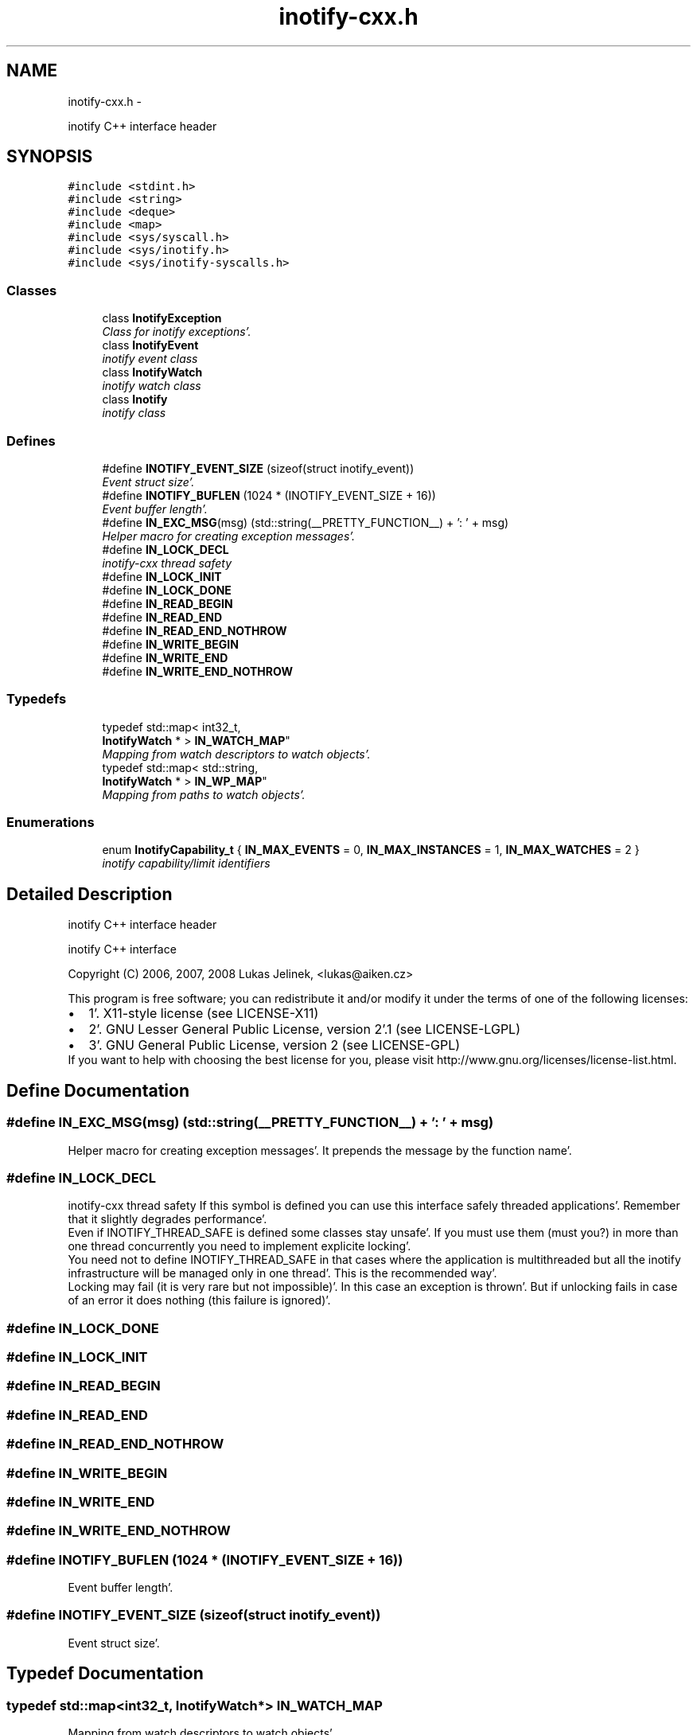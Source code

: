 .TH "inotify-cxx.h" 3 "Sat Apr 7 2012" "Version 0.5.10" "incron" \" -*- nroff -*-
.ad l
.nh
.SH NAME
inotify-cxx.h \- 
.PP
inotify C++ interface header  

.SH SYNOPSIS
.br
.PP
\fC#include <stdint\&.h>\fP
.br
\fC#include <string>\fP
.br
\fC#include <deque>\fP
.br
\fC#include <map>\fP
.br
\fC#include <sys/syscall\&.h>\fP
.br
\fC#include <sys/inotify\&.h>\fP
.br
\fC#include <sys/inotify-syscalls\&.h>\fP
.br

.SS "Classes"

.in +1c
.ti -1c
.RI "class \fBInotifyException\fP"
.br
.RI "\fIClass for inotify exceptions'\&. \fP"
.ti -1c
.RI "class \fBInotifyEvent\fP"
.br
.RI "\fIinotify event class \fP"
.ti -1c
.RI "class \fBInotifyWatch\fP"
.br
.RI "\fIinotify watch class \fP"
.ti -1c
.RI "class \fBInotify\fP"
.br
.RI "\fIinotify class \fP"
.in -1c
.SS "Defines"

.in +1c
.ti -1c
.RI "#define \fBINOTIFY_EVENT_SIZE\fP   (sizeof(struct inotify_event))"
.br
.RI "\fIEvent struct size'\&. \fP"
.ti -1c
.RI "#define \fBINOTIFY_BUFLEN\fP   (1024 * (INOTIFY_EVENT_SIZE + 16))"
.br
.RI "\fIEvent buffer length'\&. \fP"
.ti -1c
.RI "#define \fBIN_EXC_MSG\fP(msg)   (std::string(__PRETTY_FUNCTION__) + ': ' + msg)"
.br
.RI "\fIHelper macro for creating exception messages'\&. \fP"
.ti -1c
.RI "#define \fBIN_LOCK_DECL\fP"
.br
.RI "\fIinotify-cxx thread safety \fP"
.ti -1c
.RI "#define \fBIN_LOCK_INIT\fP"
.br
.ti -1c
.RI "#define \fBIN_LOCK_DONE\fP"
.br
.ti -1c
.RI "#define \fBIN_READ_BEGIN\fP"
.br
.ti -1c
.RI "#define \fBIN_READ_END\fP"
.br
.ti -1c
.RI "#define \fBIN_READ_END_NOTHROW\fP"
.br
.ti -1c
.RI "#define \fBIN_WRITE_BEGIN\fP"
.br
.ti -1c
.RI "#define \fBIN_WRITE_END\fP"
.br
.ti -1c
.RI "#define \fBIN_WRITE_END_NOTHROW\fP"
.br
.in -1c
.SS "Typedefs"

.in +1c
.ti -1c
.RI "typedef std::map< int32_t, 
.br
\fBInotifyWatch\fP * > \fBIN_WATCH_MAP\fP"
.br
.RI "\fIMapping from watch descriptors to watch objects'\&. \fP"
.ti -1c
.RI "typedef std::map< std::string, 
.br
\fBInotifyWatch\fP * > \fBIN_WP_MAP\fP"
.br
.RI "\fIMapping from paths to watch objects'\&. \fP"
.in -1c
.SS "Enumerations"

.in +1c
.ti -1c
.RI "enum \fBInotifyCapability_t\fP { \fBIN_MAX_EVENTS\fP =  0, \fBIN_MAX_INSTANCES\fP =  1, \fBIN_MAX_WATCHES\fP =  2 }"
.br
.RI "\fIinotify capability/limit identifiers \fP"
.in -1c
.SH "Detailed Description"
.PP 
inotify C++ interface header 

inotify C++ interface
.PP
Copyright (C) 2006, 2007, 2008 Lukas Jelinek, <lukas@aiken.cz>
.PP
This program is free software; you can redistribute it and/or modify it under the terms of one of the following licenses:
.PP
.PD 0
.IP "\(bu" 2
1'\&. X11-style license (see LICENSE-X11) 
.IP "\(bu" 2
2'\&. GNU Lesser General Public License, version 2'\&.1 (see LICENSE-LGPL) 
.IP "\(bu" 2
3'\&. GNU General Public License, version 2 (see LICENSE-GPL)
.PP
If you want to help with choosing the best license for you, please visit http://www.gnu.org/licenses/license-list.html. 
.SH "Define Documentation"
.PP 
.SS "#define IN_EXC_MSG(msg)   (std::string(__PRETTY_FUNCTION__) + ': ' + msg)"
.PP
Helper macro for creating exception messages'\&. It prepends the message by the function name'\&. 
.SS "#define IN_LOCK_DECL"
.PP
inotify-cxx thread safety If this symbol is defined you can use this interface safely threaded applications'\&. Remember that it slightly degrades performance'\&.
.PP
Even if INOTIFY_THREAD_SAFE is defined some classes stay unsafe'\&. If you must use them (must you?) in more than one thread concurrently you need to implement explicite locking'\&.
.PP
You need not to define INOTIFY_THREAD_SAFE in that cases where the application is multithreaded but all the inotify infrastructure will be managed only in one thread'\&. This is the recommended way'\&.
.PP
Locking may fail (it is very rare but not impossible)'\&. In this case an exception is thrown'\&. But if unlocking fails in case of an error it does nothing (this failure is ignored)'\&. 
.SS "#define IN_LOCK_DONE"
.SS "#define IN_LOCK_INIT"
.SS "#define IN_READ_BEGIN"
.SS "#define IN_READ_END"
.SS "#define IN_READ_END_NOTHROW"
.SS "#define IN_WRITE_BEGIN"
.SS "#define IN_WRITE_END"
.SS "#define IN_WRITE_END_NOTHROW"
.SS "#define INOTIFY_BUFLEN   (1024 * (INOTIFY_EVENT_SIZE + 16))"
.PP
Event buffer length'\&. 
.SS "#define INOTIFY_EVENT_SIZE   (sizeof(struct inotify_event))"
.PP
Event struct size'\&. 
.SH "Typedef Documentation"
.PP 
.SS "typedef std::map<int32_t, \fBInotifyWatch\fP*> \fBIN_WATCH_MAP\fP"
.PP
Mapping from watch descriptors to watch objects'\&. 
.SS "typedef std::map<std::string, \fBInotifyWatch\fP*> \fBIN_WP_MAP\fP"
.PP
Mapping from paths to watch objects'\&. 
.SH "Enumeration Type Documentation"
.PP 
.SS "enum \fBInotifyCapability_t\fP"
.PP
inotify capability/limit identifiers 
.PP
\fBEnumerator: \fP
.in +1c
.TP
\fB\fIIN_MAX_EVENTS \fP\fP
max'\&. events in the kernel queue 
.TP
\fB\fIIN_MAX_INSTANCES \fP\fP
max'\&. inotify file descriptors per process 
.TP
\fB\fIIN_MAX_WATCHES \fP\fP
max'\&. watches per file descriptor 
.SH "Author"
.PP 
Generated automatically by Doxygen for incron from the source code'\&.
